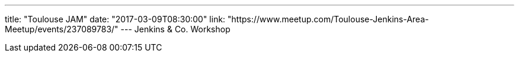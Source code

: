 ---
title: "Toulouse JAM"
date: "2017-03-09T08:30:00"
link: "https://www.meetup.com/Toulouse-Jenkins-Area-Meetup/events/237089783/"
---
Jenkins & Co. Workshop
